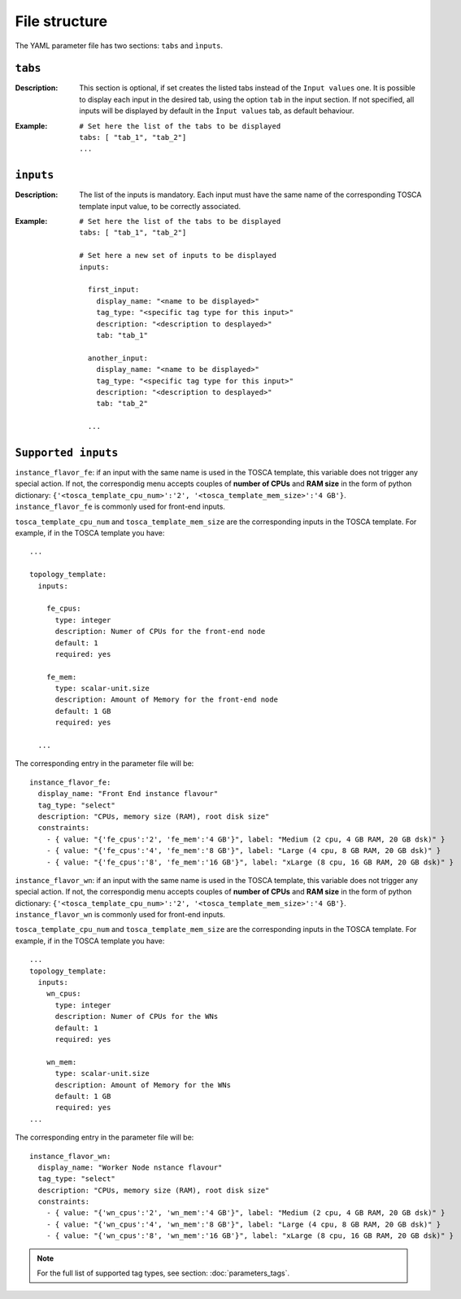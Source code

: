 File structure
==============

The YAML parameter file has two sections: ``tabs`` and ``ìnputs``.

--------
``tabs``
--------

:Description:
	This section is optional, if set creates the listed tabs instead of the ``Input values`` one. It is possible to display each input in the desired tab, using the option ``tab`` in the input section. If not specified, all inputs will be displayed by default in the ``Ìnput values`` tab, as default behaviour.

:Example:
	::

	  # Set here the list of the tabs to be displayed
	  tabs: [ "tab_1", "tab_2"]
	  ...

----------
``inputs``
----------

:Description:
	The list of the inputs is mandatory. Each input must have the same name of the corresponding TOSCA template input value, to be correctly associated.

:Example:
	::
	
	  # Set here the list of the tabs to be displayed
	  tabs: [ "tab_1", "tab_2"]
	  
	  # Set here a new set of inputs to be displayed
	  inputs:
	  
	    first_input:
	      display_name: "<name to be displayed>"
	      tag_type: "<specific tag type for this input>"
	      description: "<description to desplayed>"
	      tab: "tab_1"
	
	    another_input:
	      display_name: "<name to be displayed>"
	      tag_type: "<specific tag type for this input>"
	      description: "<description to desplayed>"
	      tab: "tab_2"
	
	    ...

--------------------
``Supported inputs``
--------------------

``instance_flavor_fe``: if an input with the same name is used in the TOSCA template, this variable does not trigger any special action. If not, the correspondig menu accepts couples of **number of CPUs** and **RAM size** in the form of python dictionary: ``{'<tosca_template_cpu_num>':'2', '<tosca_template_mem_size>':'4 GB'}``. ``instance_flavor_fe`` is commonly used for front-end inputs.

``tosca_template_cpu_num`` and ``tosca_template_mem_size`` are the corresponding inputs in the TOSCA template. For example, if in the TOSCA template you have:

::

  ...

  topology_template:
    inputs:
  
      fe_cpus:
        type: integer
        description: Numer of CPUs for the front-end node
        default: 1
        required: yes
  
      fe_mem:
        type: scalar-unit.size
        description: Amount of Memory for the front-end node
        default: 1 GB
        required: yes
  
    ...

The corresponding entry in the parameter file will be:

::

  instance_flavor_fe:
    display_name: "Front End instance flavour"
    tag_type: "select"
    description: "CPUs, memory size (RAM), root disk size"
    constraints:
      - { value: "{'fe_cpus':'2', 'fe_mem':'4 GB'}", label: "Medium (2 cpu, 4 GB RAM, 20 GB dsk)" }
      - { value: "{'fe_cpus':'4', 'fe_mem':'8 GB'}", label: "Large (4 cpu, 8 GB RAM, 20 GB dsk)" }
      - { value: "{'fe_cpus':'8', 'fe_mem':'16 GB'}", label: "xLarge (8 cpu, 16 GB RAM, 20 GB dsk)" }


``instance_flavor_wn``: if an input with the same name is used in the TOSCA template, this variable does not trigger any special action. If not, the correspondig menu accepts couples of **number of CPUs** and **RAM size** in the form of python dictionary: ``{'<tosca_template_cpu_num>':'2', '<tosca_template_mem_size>':'4 GB'}``. ``instance_flavor_wn`` is commonly used for front-end inputs.

``tosca_template_cpu_num`` and ``tosca_template_mem_size`` are the corresponding inputs in the TOSCA template. For example, if in the TOSCA template you have:

::

  ...
  topology_template:
    inputs:
      wn_cpus:
        type: integer
        description: Numer of CPUs for the WNs
        default: 1
        required: yes
  
      wn_mem:
        type: scalar-unit.size
        description: Amount of Memory for the WNs
        default: 1 GB
        required: yes
  ...

The corresponding entry in the parameter file will be:

::

  instance_flavor_wn:
    display_name: "Worker Node nstance flavour"
    tag_type: "select"
    description: "CPUs, memory size (RAM), root disk size"
    constraints:
      - { value: "{'wn_cpus':'2', 'wn_mem':'4 GB'}", label: "Medium (2 cpu, 4 GB RAM, 20 GB dsk)" }
      - { value: "{'wn_cpus':'4', 'wn_mem':'8 GB'}", label: "Large (4 cpu, 8 GB RAM, 20 GB dsk)" }
      - { value: "{'wn_cpus':'8', 'wn_mem':'16 GB'}", label: "xLarge (8 cpu, 16 GB RAM, 20 GB dsk)" }


.. note::

   For the full list of supported tag types, see section: :doc:`parameters_tags`.
